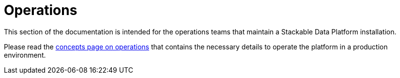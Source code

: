= Operations

This section of the documentation is intended for the operations teams that maintain a Stackable Data Platform installation.

Please read the xref:concepts:operations/index.adoc[concepts page on operations] that contains the necessary details to operate the platform in a production environment.
